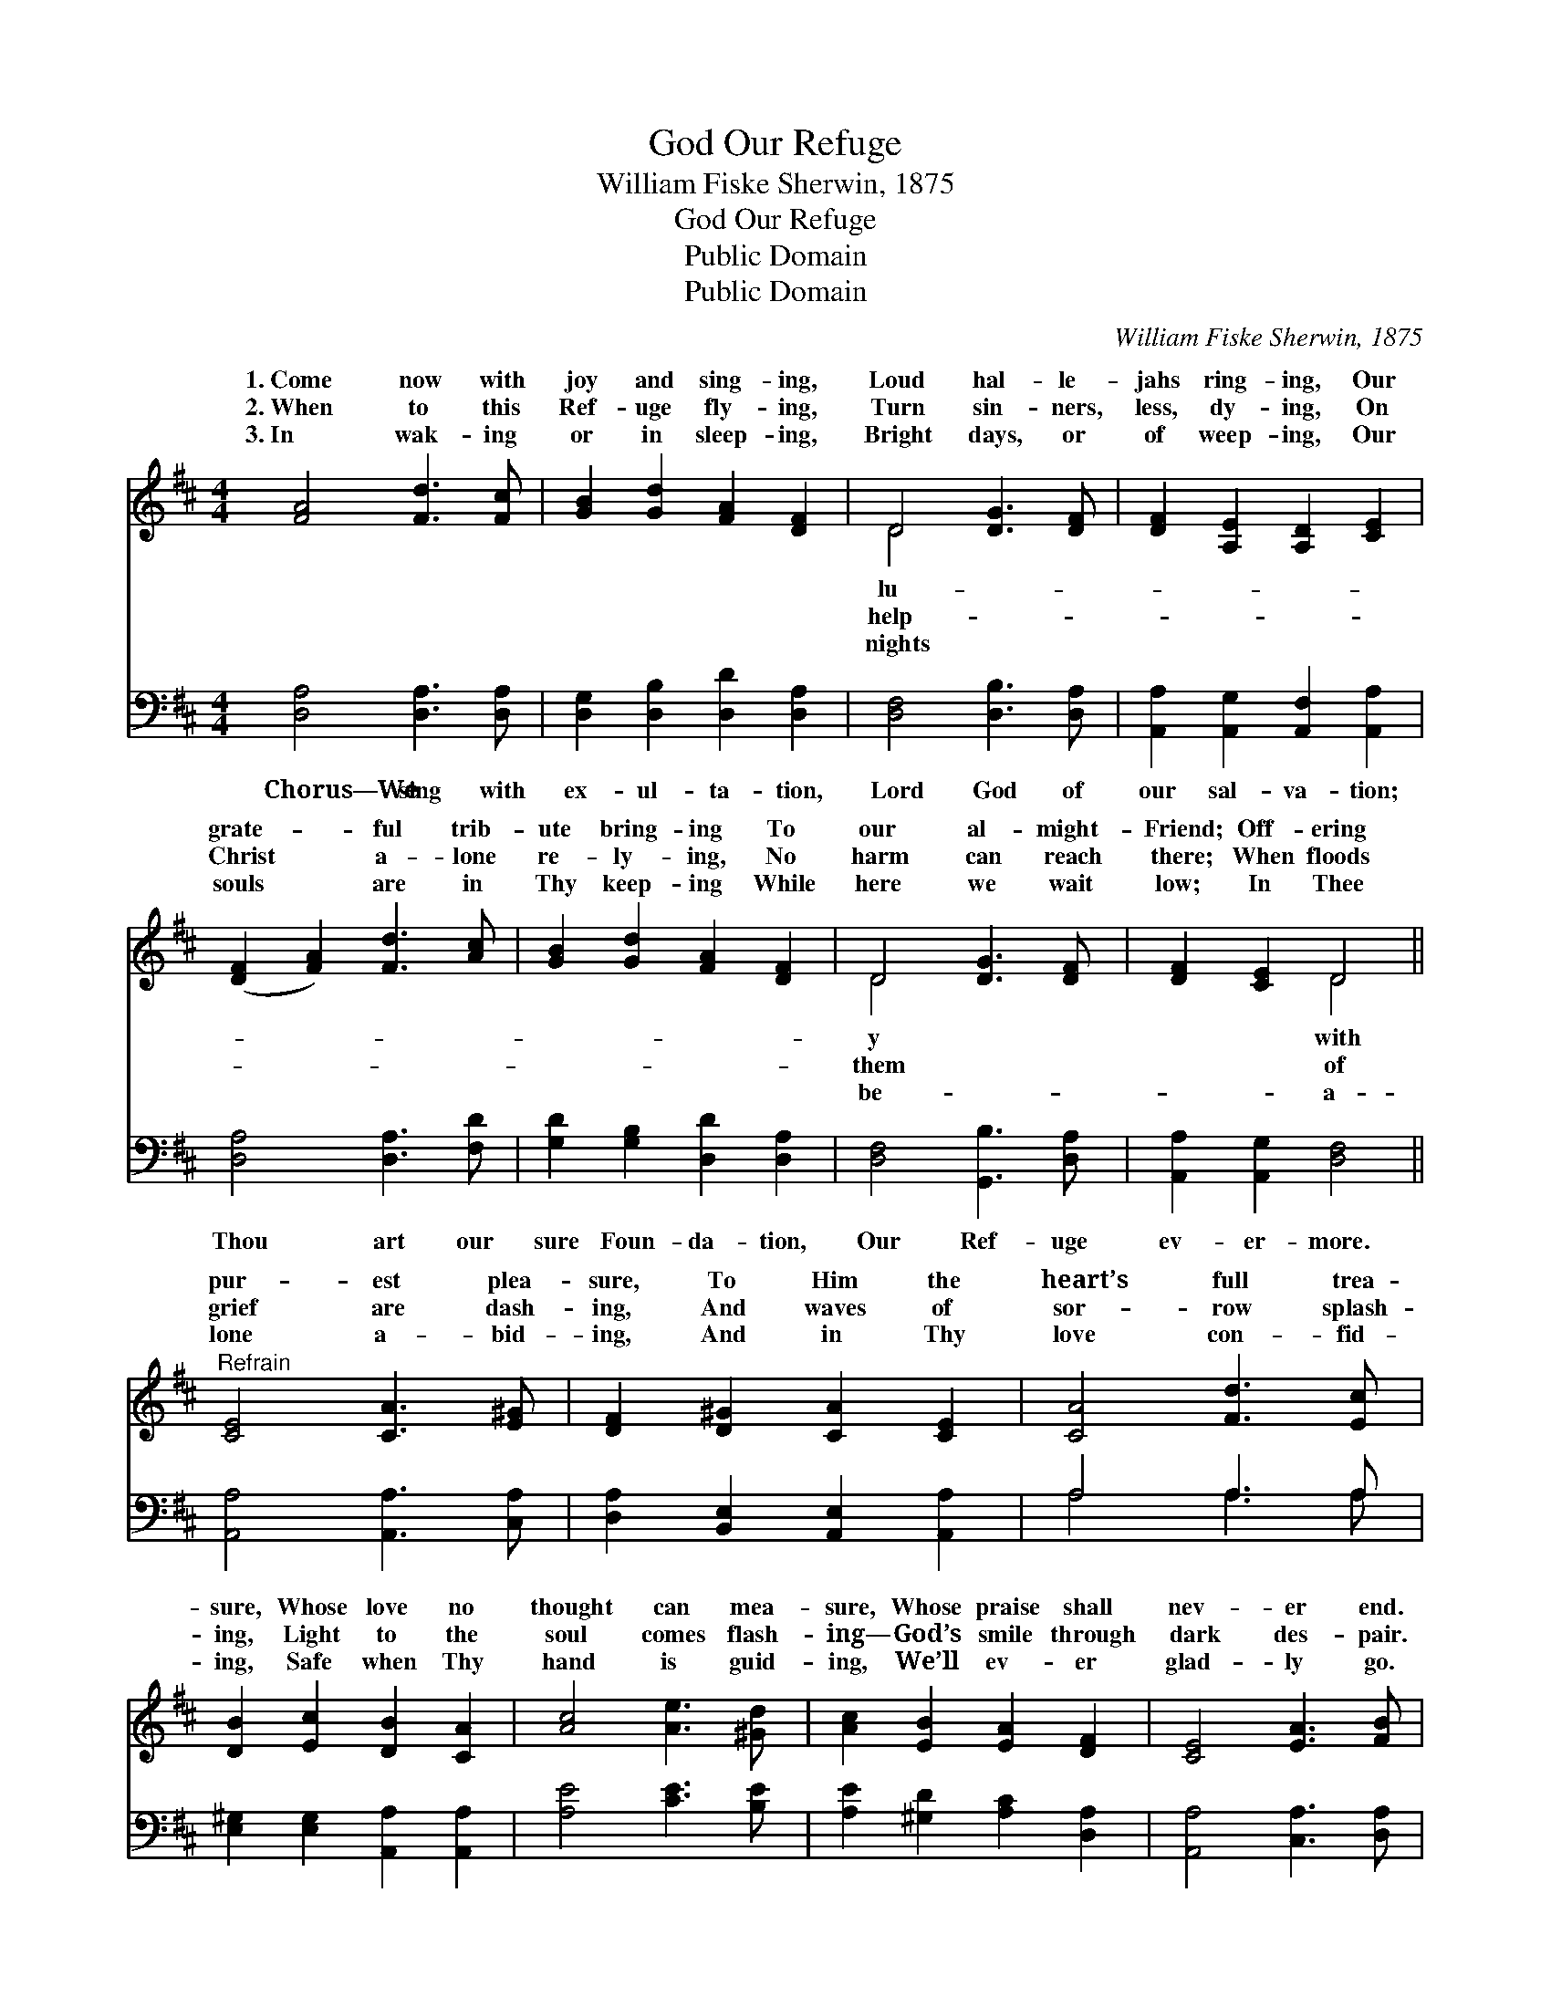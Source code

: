 X:1
T:God Our Refuge
T:William Fiske Sherwin, 1875
T:God Our Refuge
T:Public Domain
T:Public Domain
C:William Fiske Sherwin, 1875
Z:Public Domain
%%score ( 1 2 ) ( 3 4 )
L:1/8
M:4/4
K:D
V:1 treble 
V:2 treble 
V:3 bass 
V:4 bass 
V:1
 [FA]4 [Fd]3 [Fc] | [GB]2 [Gd]2 [FA]2 [DF]2 | D4 [DG]3 [DF] | [DF]2 [A,E]2 [A,D]2 [CE]2 | %4
w: 1.~Come now with|joy and sing- ing,|Loud hal- le-|jahs ring- ing, Our|
w: 2.~When to this|Ref- uge fly- ing,|Turn sin- ners,|less, dy- ing, On|
w: 3.~In wak- ing|or in sleep- ing,|Bright days, or|of weep- ing, Our|
 ([DF]2 [FA]2) [Fd]3 [Ac] | [GB]2 [Gd]2 [FA]2 [DF]2 | D4 [DG]3 [DF] | [DF]2 [CE]2 D4 || %8
w: grate- * ful trib-|ute bring- ing To|our al- might-|Friend; Off- ering|
w: Christ * a- lone|re- ly- ing, No|harm can reach|there; When floods|
w: souls * are in|Thy keep- ing While|here we wait|low; In Thee|
"^Refrain" [CE]4 [CA]3 [E^G] | [DF]2 [D^G]2 [CA]2 [CE]2 | [CA]4 [Fd]3 [Ec] | %11
w: pur- est plea-|sure, To Him the|heart’s full trea-|
w: grief are dash-|ing, And waves of|sor- row splash-|
w: lone a- bid-|ing, And in Thy|love con- fid-|
 [DB]2 [Ec]2 [DB]2 [CA]2 | [Ac]4 [Ae]3 [^Gd] | [Ac]2 [EB]2 [EA]2 [DF]2 | [CE]4 [EA]3 [FB] | %15
w: sure, Whose love no|thought can mea-|sure, Whose praise shall|nev- er end.|
w: ing, Light to the|soul comes flash-|ing— God’s smile through|dark des- pair.|
w: ing, Safe when Thy|hand is guid-|ing, We’ll ev- er|glad- ly go.|
 [Ec]2 [DB]2 (C2 E2) |] %16
w: |
w: |
w: |
V:2
 x8 | x8 | D4 x4 | x8 | x8 | x8 | D4 x4 | x4 D4 || x8 | x8 | x8 | x8 | x8 | x8 | x8 | x4 A4 |] %16
w: ||lu-||||y|with|||||||||
w: ||help-||||them|of|||||||||
w: ||nights||||be-|a-|||||||||
V:3
 [D,A,]4 [D,A,]3 [D,A,] | [D,G,]2 [D,B,]2 [D,D]2 [D,A,]2 | [D,F,]4 [D,B,]3 [D,A,] | %3
w: Chorus—We sing with|ex- ul- ta- tion,|Lord God of|
 [A,,A,]2 [A,,G,]2 [A,,F,]2 [A,,A,]2 | [D,A,]4 [D,A,]3 [F,D] | [G,D]2 [G,B,]2 [D,D]2 [D,A,]2 | %6
w: our sal- va- tion;|Thou art our|sure Foun- da- tion,|
 [D,F,]4 [G,,B,]3 [D,A,] | [A,,A,]2 [A,,G,]2 [D,F,]4 || [A,,A,]4 [A,,A,]3 [C,A,] | %9
w: Our Ref- uge|ev- er- more.||
 [D,A,]2 [B,,E,]2 [A,,E,]2 [A,,A,]2 | A,4 A,3 A, | [E,^G,]2 [E,G,]2 [A,,A,]2 [A,,A,]2 | %12
w: |||
 [A,E]4 [CE]3 [B,E] | [A,E]2 [^G,D]2 [A,C]2 [D,A,]2 | [A,,A,]4 [C,A,]3 [D,A,] | %15
w: |||
 [E,A,]2 [E,^G,]2 [A,,A,]4 |] %16
w: |
V:4
 x8 | x8 | x8 | x8 | x8 | x8 | x8 | x8 || x8 | x8 | A,4 A,3 A, | x8 | x8 | x8 | x8 | x8 |] %16

